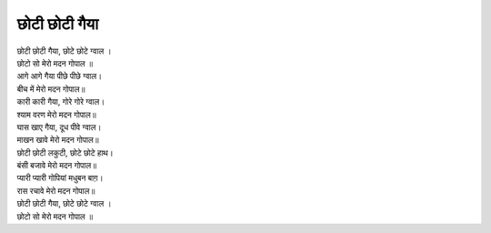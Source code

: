 छोटी छोटी गैया
-----------------

| छोटी छोटी गैया, छोटे छोटे ग्वाल ।
| छोटो सो मेरो मदन गोपाल ॥

| आगे आगे गैया पीछे पीछे ग्वाल।
| बीच में मेरो मदन गोपाल॥

| कारी कारी गैया, गोरे गोरे ग्वाल।
| श्याम वरण मेरो मदन गोपाल॥

| घास खाए गैया, दूध पीवे ग्वाल।
| माखन खावे मेरो मदन गोपाल॥

| छोटी छोटी लकुटी, छोटे छोटे हाथ।
| बंसी बजावे मेरो मदन गोपाल॥

| प्यारी प्यारी गोपियां मधुबन बाग़।
| रास रचावे मेरो मदन गोपाल॥

| छोटी छोटी गैया, छोटे छोटे ग्वाल ।
| छोटो सो मेरो मदन गोपाल ॥
